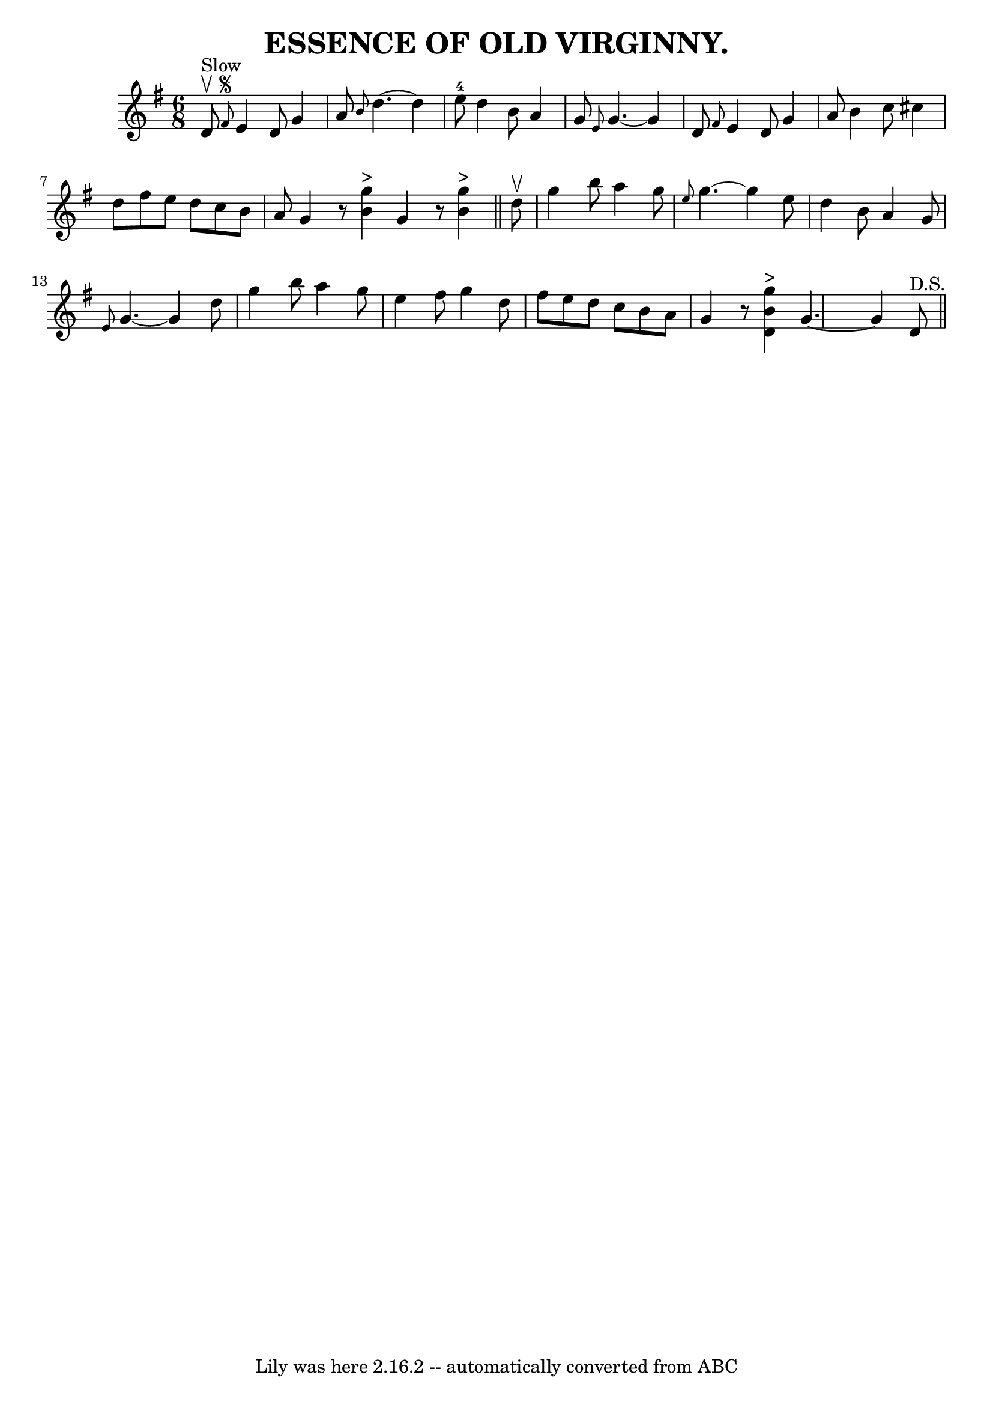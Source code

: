 \version "2.7.40"
\header {
	book = "Coles pg. 24.2"
	crossRefNumber = "18"
	footnotes = ""
	tagline = "Lily was here 2.16.2 -- automatically converted from ABC"
	title = "ESSENCE OF OLD VIRGINNY."
}
voicedefault =  {
\set Score.defaultBarType = "empty"

\time 6/8 \key g \major d'8^"Slow"^\upbow   |
 \grace { fis'8 
^\segno } e'4 d'8 g'4 a'8  |
 \grace { b'8  } d''4.   ~   
 d''4 e''8-4 |
 d''4 b'8 a'4 g'8  |
 \grace {    
e'8  } g'4.   ~ g'4 d'8  |
     \grace { fis'8  } e'4 d'8 
 g'4 a'8  |
 b'4 c''8 cis''4 d''8  |
 fis''8    
e''8 d''8 c''8 b'8 a'8  |
 g'4    r8   << g''4^">" b'4 
  >> \bar ":|" g'4    r8   << g''4^">" b'4   >> \bar "||" d''8 
^\upbow |
 g''4 b''8 a''4 g''8  |
 \grace { e''8  }   
g''4.   ~ g''4 e''8  |
 d''4 b'8 a'4 g'8  |
 
\grace { e'8  } g'4.   ~ g'4 d''8  |
 g''4 b''8 a''4 
 g''8  |
 e''4 fis''8 g''4 d''8  |
 fis''8 e''8   
 d''8 c''8 b'8 a'8  |
 g'4    r8   << g''4^">" b'4 d'4 
  >> \bar ":|" g'4.   ~ g'4 d'8^"D.S."   \bar "||"   
}

\score{
    <<

	\context Staff="default"
	{
	    \voicedefault 
	}

    >>
	\layout {
	}
	\midi {}
}
